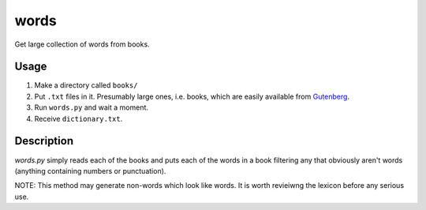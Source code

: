 words
=====

Get large collection of words from books.

Usage
-----

1. Make a directory called ``books/``
2. Put ``.txt`` files in it. Presumably large ones, i.e. books, which are easily available from Gutenberg_.
3. Run ``words.py`` and wait a moment.
4. Receive ``dictionary.txt``.

Description
-----------

`words.py` simply reads each of the books and puts each of the words in a book filtering any that obviously aren't words (anything containing numbers or punctuation).

NOTE: This method may generate non-words which look like words. It is worth revieiwng the lexicon before any serious use.

.. _Gutenberg: http://www.gutenberg.org/
